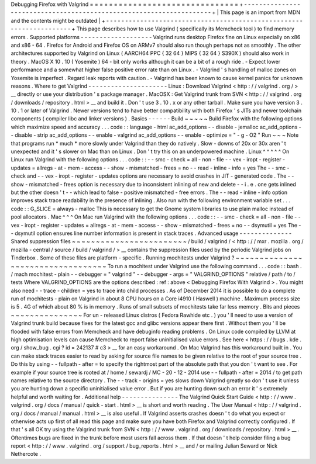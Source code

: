 Debugging
Firefox
with
Valgrind
=
=
=
=
=
=
=
=
=
=
=
=
=
=
=
=
=
=
=
=
=
=
=
=
=
=
=
=
=
=
=
+
-
-
-
-
-
-
-
-
-
-
-
-
-
-
-
-
-
-
-
-
-
-
-
-
-
-
-
-
-
-
-
-
-
-
-
-
-
-
-
-
-
-
-
-
-
-
-
-
-
-
-
-
-
-
-
-
-
-
-
-
-
-
-
-
-
-
-
-
+
|
This
page
is
an
import
from
MDN
and
the
contents
might
be
outdated
|
+
-
-
-
-
-
-
-
-
-
-
-
-
-
-
-
-
-
-
-
-
-
-
-
-
-
-
-
-
-
-
-
-
-
-
-
-
-
-
-
-
-
-
-
-
-
-
-
-
-
-
-
-
-
-
-
-
-
-
-
-
-
-
-
-
-
-
-
-
+
This
page
describes
how
to
use
Valgrind
(
specifically
its
Memcheck
tool
)
to
find
memory
errors
.
Supported
platforms
-
-
-
-
-
-
-
-
-
-
-
-
-
-
-
-
-
-
-
Valgrind
runs
desktop
Firefox
fine
on
Linux
especially
on
x86
and
x86
-
64
.
Firefox
for
Android
and
Firefox
OS
on
ARMv7
should
also
run
though
perhaps
not
as
smoothly
.
The
other
architectures
supported
by
Valgrind
on
Linux
(
AARCH64
PPC
{
32
64
}
MIPS
{
32
64
}
S390X
)
should
also
work
in
theory
.
MacOS
X
10
.
10
(
Yosemite
)
64
-
bit
only
works
although
it
can
be
a
bit
of
a
rough
ride
.
-
Expect
lower
performance
and
a
somewhat
higher
false
positive
error
rate
than
on
Linux
.
-
Valgrind
'
s
handling
of
malloc
zones
on
Yosemite
is
imperfect
.
Regard
leak
reports
with
caution
.
-
Valgrind
has
been
known
to
cause
kernel
panics
for
unknown
reasons
.
Where
to
get
Valgrind
-
-
-
-
-
-
-
-
-
-
-
-
-
-
-
-
-
-
-
-
-
Linux
:
Download
Valgrind
<
http
:
/
/
valgrind
.
org
/
>
__
directly
or
use
your
distribution
'
s
package
manager
.
MacOSX
:
Get
Valgrind
trunk
from
SVN
<
http
:
/
/
valgrind
.
org
/
downloads
/
repository
.
html
>
__
and
build
it
.
Don
'
t
use
3
.
10
.
x
or
any
other
tarball
.
Make
sure
you
have
version
3
.
10
.
1
or
later
of
Valgrind
.
Newer
versions
tend
to
have
better
compatibility
with
both
Firefox
'
s
JITs
and
newer
toolchain
components
(
compiler
libc
and
linker
versions
)
.
Basics
-
-
-
-
-
-
Build
~
~
~
~
~
Build
Firefox
with
the
following
options
which
maximize
speed
and
accuracy
.
.
.
code
:
:
language
-
html
ac_add_options
-
-
disable
-
jemalloc
ac_add_options
-
-
disable
-
strip
ac_add_options
-
-
enable
-
valgrind
ac_add_options
-
-
enable
-
optimize
=
"
-
g
-
O2
"
Run
~
~
~
Note
that
programs
run
*
much
*
more
slowly
under
Valgrind
than
they
do
natively
.
Slow
-
downs
of
20x
or
30x
aren
'
t
unexpected
and
it
'
s
slower
on
Mac
than
on
Linux
.
Don
'
t
try
this
on
an
underpowered
machine
.
Linux
^
^
^
^
^
On
Linux
run
Valgrind
with
the
following
options
.
.
.
code
:
:
-
-
smc
-
check
=
all
-
non
-
file
-
-
vex
-
iropt
-
register
-
updates
=
allregs
-
at
-
mem
-
access
-
-
show
-
mismatched
-
frees
=
no
-
-
read
-
inline
-
info
=
yes
The
-
-
smc
-
check
and
-
-
vex
-
iropt
-
register
-
updates
options
are
necessary
to
avoid
crashes
in
JIT
-
generated
code
.
The
-
-
show
-
mismatched
-
frees
option
is
necessary
due
to
inconsistent
inlining
of
new
and
delete
-
-
i
.
e
.
one
gets
inlined
but
the
other
doesn
'
t
-
-
which
lead
to
false
-
positive
mismatched
-
free
errors
.
The
-
-
read
-
inline
-
info
option
improves
stack
trace
readability
in
the
presence
of
inlining
.
Also
run
with
the
following
environment
variable
set
.
.
.
code
:
:
G_SLICE
=
always
-
malloc
This
is
necessary
to
get
the
Gnome
system
libraries
to
use
plain
malloc
instead
of
pool
allocators
.
Mac
^
^
^
On
Mac
run
Valgrind
with
the
following
options
.
.
.
code
:
:
-
-
smc
-
check
=
all
-
non
-
file
-
-
vex
-
iropt
-
register
-
updates
=
allregs
-
at
-
mem
-
access
-
-
show
-
mismatched
-
frees
=
no
-
-
dsymutil
=
yes
The
-
-
dsymutil
option
ensures
line
number
information
is
present
in
stack
traces
.
Advanced
usage
-
-
-
-
-
-
-
-
-
-
-
-
-
-
Shared
suppression
files
~
~
~
~
~
~
~
~
~
~
~
~
~
~
~
~
~
~
~
~
~
~
~
~
/
build
/
valgrind
/
<
http
:
/
/
mxr
.
mozilla
.
org
/
mozilla
-
central
/
source
/
build
/
valgrind
/
>
__
contains
the
suppression
files
used
by
the
periodic
Valgrind
jobs
on
Tinderbox
.
Some
of
these
files
are
platform
-
specific
.
Running
mochitests
under
Valgrind
?
~
~
~
~
~
~
~
~
~
~
~
~
~
~
~
~
~
~
~
~
~
~
~
~
~
~
~
~
~
~
~
~
~
~
To
run
a
mochitest
under
Valgrind
use
the
following
command
.
.
.
code
:
:
bash
.
/
mach
mochitest
-
plain
-
-
debugger
=
"
valgrind
"
-
-
debugger
-
args
=
"
VALGRIND_OPTIONS
"
relative
/
path
/
to
/
tests
Where
VALGRIND_OPTIONS
are
the
options
described
:
ref
:
above
<
Debugging
Firefox
With
Valgrind
>
.
You
might
also
need
-
-
trace
-
children
=
yes
to
trace
into
child
processes
.
As
of
December
2014
it
is
possible
to
do
a
complete
run
of
mochitests
-
plain
on
Valgrind
in
about
8
CPU
hours
on
a
Core
i4910
(
Haswell
)
machine
.
Maximum
process
size
is
5
.
4G
of
which
about
80
%
is
in
memory
.
Runs
of
small
subsets
of
mochitests
take
far
less
memory
.
Bits
and
pieces
~
~
~
~
~
~
~
~
~
~
~
~
~
~
~
For
un
-
released
Linux
distros
(
Fedora
Rawhide
etc
.
)
you
'
ll
need
to
use
a
version
of
Valgrind
trunk
build
because
fixes
for
the
latest
gcc
and
glibc
versions
appear
there
first
.
Without
them
you
'
ll
be
flooded
with
false
errors
from
Memcheck
and
have
debuginfo
reading
problems
.
On
Linux
code
compiled
by
LLVM
at
high
optimisation
levels
can
cause
Memcheck
to
report
false
uninitialised
value
errors
.
See
here
<
https
:
/
/
bugs
.
kde
.
org
/
show_bug
.
cgi
?
id
=
242137
#
c3
>
__
for
an
easy
workaround
.
On
Mac
Valgrind
has
this
workaround
built
in
.
You
can
make
stack
traces
easier
to
read
by
asking
for
source
file
names
to
be
given
relative
to
the
root
of
your
source
tree
.
Do
this
by
using
-
-
fullpath
-
after
=
to
specify
the
rightmost
part
of
the
absolute
path
that
you
don
'
t
want
to
see
.
For
example
if
your
source
tree
is
rooted
at
/
home
/
sewardj
/
MC
-
20
-
12
-
2014
use
-
-
fullpath
-
after
=
2014
/
to
get
path
names
relative
to
the
source
directory
.
The
-
-
track
-
origins
=
yes
slows
down
Valgrind
greatly
so
don
'
t
use
it
unless
you
are
hunting
down
a
specific
uninitialised
value
error
.
But
if
you
are
hunting
down
such
an
error
it
'
s
extremely
helpful
and
worth
waiting
for
.
Additional
help
-
-
-
-
-
-
-
-
-
-
-
-
-
-
-
The
Valgrind
Quick
Start
Guide
<
http
:
/
/
www
.
valgrind
.
org
/
docs
/
manual
/
quick
-
start
.
html
>
__
is
short
and
worth
reading
.
The
User
Manual
<
http
:
/
/
valgrind
.
org
/
docs
/
manual
/
manual
.
html
>
__
is
also
useful
.
If
Valgrind
asserts
crashes
doesn
'
t
do
what
you
expect
or
otherwise
acts
up
first
of
all
read
this
page
and
make
sure
you
have
both
Firefox
and
Valgrind
correctly
configured
.
If
that
'
s
all
OK
try
using
the
Valgrind
trunk
from
SVN
<
http
:
/
/
www
.
valgrind
.
org
/
downloads
/
repository
.
html
>
__
.
Oftentimes
bugs
are
fixed
in
the
trunk
before
most
users
fall
across
them
.
If
that
doesn
'
t
help
consider
filing
a
bug
report
<
http
:
/
/
www
.
valgrind
.
org
/
support
/
bug_reports
.
html
>
__
and
/
or
mailing
Julian
Seward
or
Nick
Nethercote
.
